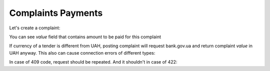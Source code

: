 
.. _complaint-payments:


Complaints Payments
===================


Let's create a complaint:

.. http:example:: ./http/complaints-value/complaint-creation.http
   :code:


You can see `value` field that contains amount to be paid for this complaint


If currency of a tender is different from UAH,
posting complaint will request bank.gov.ua
and return complaint `value` in UAH anyway.
This also can cause connection errors of different types:

.. http:example:: ./http/complaints-value/complaint-creation-decoding.http
   :code:

.. http:example:: ./http/complaints-value/complaint-creation-connection.http
   :code:

In case of 409 code, request should be repeated. And it shouldn't in case of 422:

.. http:example:: ./http/complaints-value/complaint-creation-rur.http
   :code:

